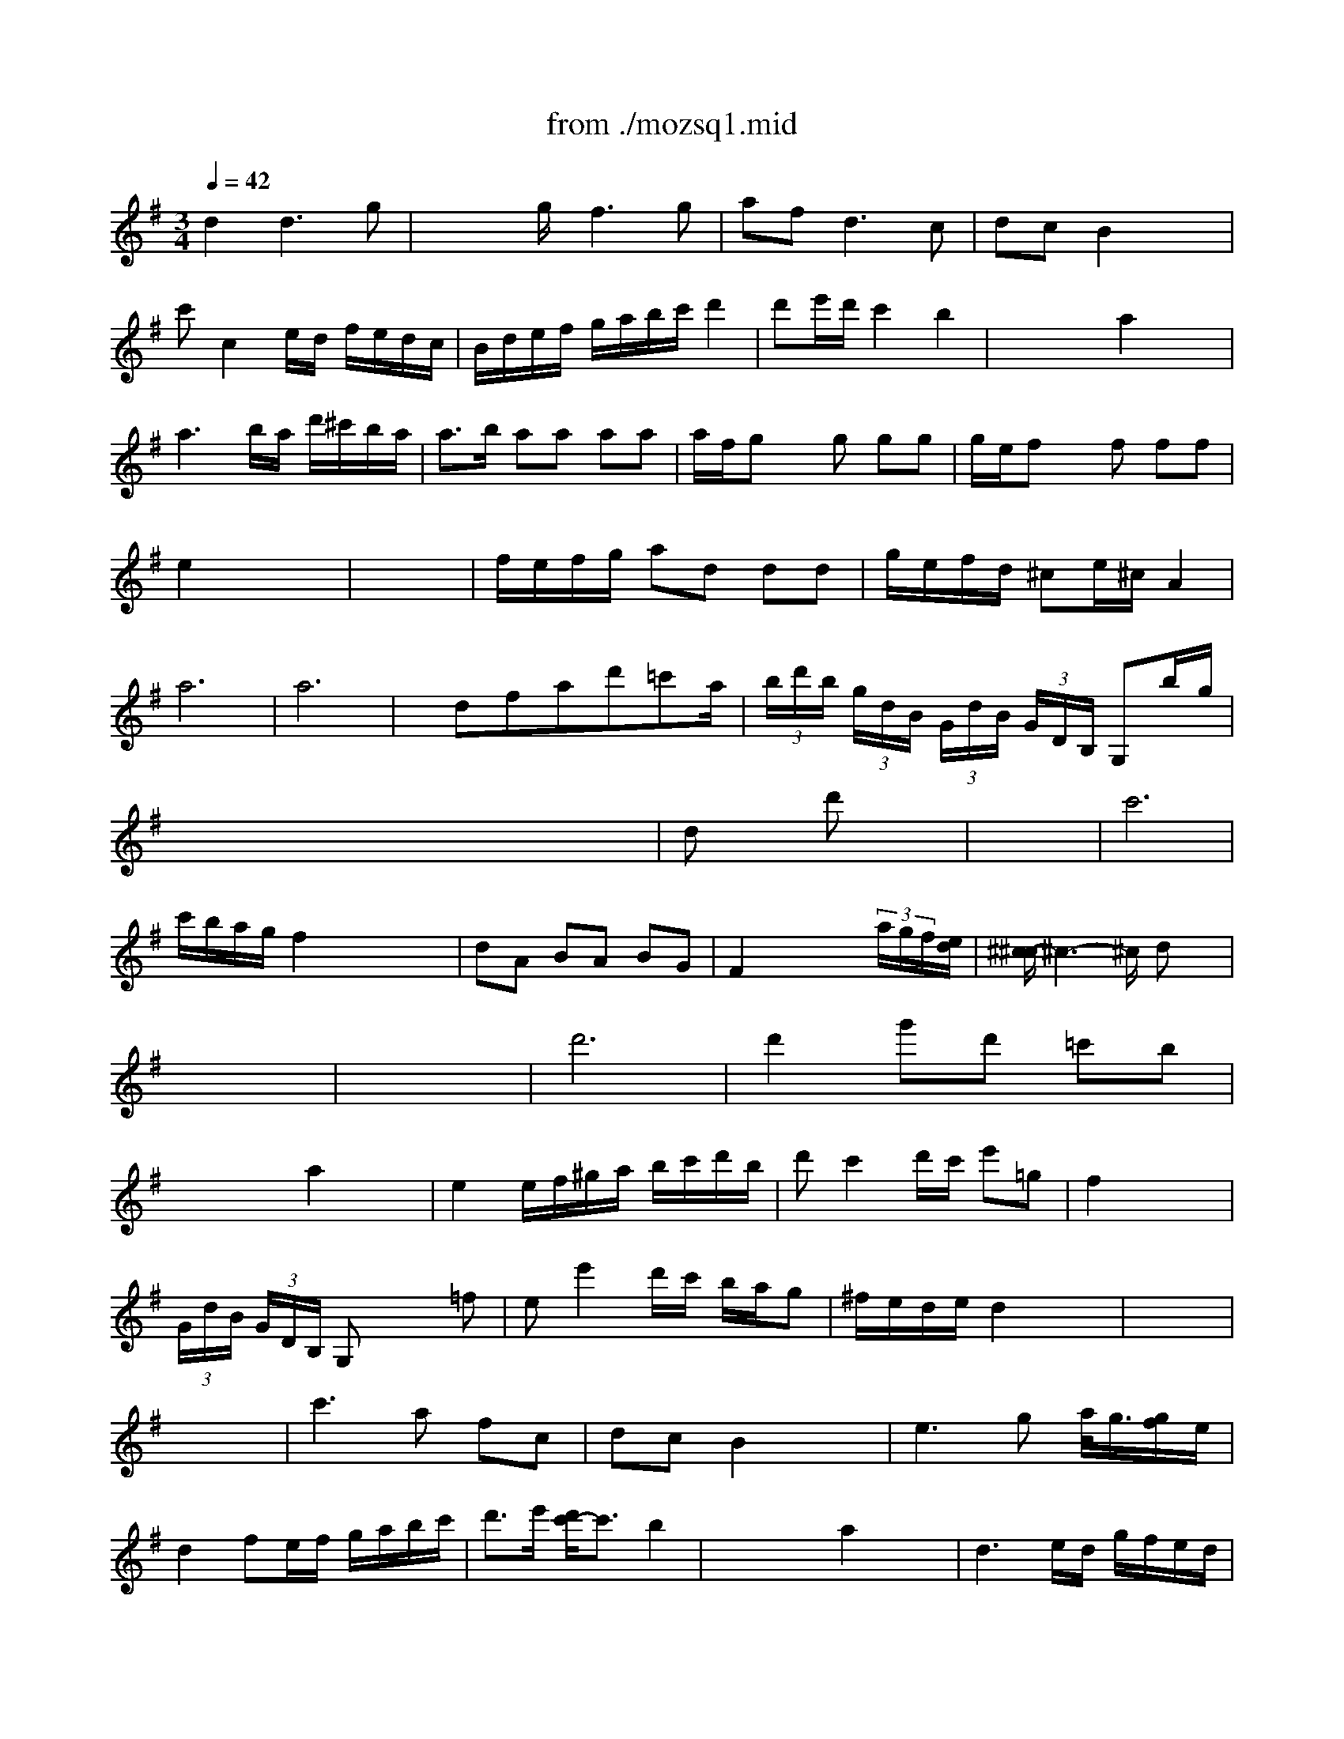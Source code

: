 X: 1
T: from ./mozsq1.mid
M: 3/4
L: 1/8
Q:1/4=42
K:G % 1 sharps
% Mozart Quartet #
V:1
% Violino I
%%MIDI program 40
% Mozart First Quartett Series 14 No. 1 K. Version No. 80 Composed around 15 March 1770  Transcribed by James Perdue using ConcertWare Midi and lots of time!
% Mozart Quartet #
d2 d3g| \
x/2x/2x/2g/2 f3g| \
af2<d2c| \
dc B2 x2|
c'c2e/2d/2 f/2e/2d/2c/2| \
B/2d/2e/2f/2 g/2a/2b/2c'/2 d'2| \
d'e'/2d'/2 c'2 b2| \
x/2x/2x/2x/2 a2 x2|
a3b/2a/2 d'/2^c'/2b/2a/2| \
a3/2b/2 aa aa| \
a/2f/2g xg gg| \
g/2e/2f xf ff|
e2 x4| \
x6| \
f/2e/2f/2g/2 ad dd| \
g/2e/2f/2d/2 ^ce/2^c/2 A2|
a6| \
a6| \
x/2dfad'=c'a/2| \
 (3b/2d'/2b/2 (3g/2d/2B/2  (3G/2d/2B/2 (3G/2D/2B,/2 G,b/2g/2|
x/2x/2x/2x/2 x/2x/2x/2x/2 x/2x/2x/2x/2| \
dx/2x/2 d'x3| \
x6| \
c'6|
c'/2b/2a/2g/2 f2 x/2x/2x/2x/2| \
dA BA BG| \
F2 x2 x/2 (3a/2g/2f/2[e/2d/2]| \
[^c/2-^c/2]^c3-^c/2 dx|
x6| \
x6| \
d'6| \
d'2 g'd' =c'b|
x/2x/2x/2x/2 a2 x2| \
e2 e/2f/2^g/2a/2 b/2c'/2d'/2b/2| \
d'c'2d'/2c'/2 e'=g| \
f2 x4|
 (3G/2d/2B/2 (3G/2D/2B,/2 G,x2=f| \
ee'2d'/2c'/2 b/2a/2g| \
^f/2e/2d/2e/2 d2 x2| \
x6|
x6| \
c'3a fc| \
dc B2 x2| \
e3g a/2<g/2[g/2f/2]e/2|
d2 fe/2f/2 g/2a/2b/2c'/2| \
d'3/2e'/2 [d'/2c'/2-]c'3/2 b2| \
x/2x/2x/2x/2 a2 x2| \
d3e/2d/2 g/2f/2e/2d/2|
d/2e/2d xd' d'd'| \
d'/2b/2c' xc' c'c'| \
c'/2a/2b xb bb| \
a2 x4|
x6| \
b/2a/2b/2c'/2 d'g gg| \
c'/2a/2b/2g/2 g/2f/2a/2f/2 d2| \
d'6-|
d'6| \
x/2GBdgd'=f/2| \
 (3e/2g/2e/2 (3c/2e/2c/2  (3G/2c/2G/2 (3E/2G/2E/2 C/2g/2e/2c/2| \
 (3B/2d/2c/2[c/2B/2][e/2d/2] [g/2=f/2][b/2a/2][d'/2c'/2]x/2 x/2x/2x/2x/2|
g/2>a/2[c'/2b/2][e'/2d'/2] [g'/2-^f'/2]g'/2x3| \
x6| \
=f'6| \
=f'/2e'/2d'/2c'/2 b2 x/2x/2x/2x/2|
gd ed ec| \
B2 x2 x/2 (3d'/2c'/2b/2[a/2g/2]| \
[^f/2-f/2]f3-f/2 gx| \
M: 4/4
L: 1/8
g2 a/2[g/2f/2]g/2a/2 gg fa|
gb ac' bx3| \
g4 d4| \
cB AG d2 D2| \
G2 a/2[g/2f/2]g/2a/2 gg fa|
gb ac' bx3| \
g4 d4| \
cB AG d2 D2| \
G2 x2 g3b/2g/2|
f2 x2 a3c'/2a/2| \
g2 x2 g3b/2g/2| \
f2 x2 a3c'/2a/2| \
gG, A,B, CD EF|
GF ED CB, A,G,| \
D2 f2 f2 x2| \
d4 f2 a2| \
d'6 e'2|
f'2 f'4 g'e'| \
f'2 f4 ge| \
d4 f2 a2| \
d'/2a/2b/2a/2 d'/2a/2b/2a/2 d'x3|
g'2 f'4 e'2| \
d'/2a/2b/2a/2 d'/2a/2b/2a/2 d'x3| \
g'2 f'4 e'2| \
d'2 x6|
x/2G/2A/2B/2 c/2d/2e/2f/2 g/2d/2e/2f/2 g/2a/2b/2c'/2| \
d'4 ^c'2 b2| \
a3b d2 ^c2| \
D/2d/2^c/2d/2 =c/2d/2B/2d/2 A/2d/2B/2d/2 c/2d/2A/2d/2|
B2 x2 x/2B/2c/2d/2 e/2f/2g/2a/2| \
b4 a2 g2| \
f3g f2 e2| \
d2 a/2g/2f/2e/2 fa x^c|
d2 a/2g/2f/2e/2 fa x^c| \
d2 f2 f2 x2| \
g2 a/2[g/2f/2]g/2a/2 gg fa| \
gb a=c' bx3|
g4 d4| \
cB AG d2 D2| \
G2 a/2[g/2f/2]g/2a/2 gg fa| \
gb ac' bx3|
g4 d4| \
cB AG d2 D2| \
G2 x2 g3b/2g/2| \
f2 x2 a3c'/2a/2|
g2 x2 g3b/2g/2| \
f2 x2 a3c'/2a/2| \
gG, A,B, CD EF| \
GF ED CB, A,G,|
D2 f2 f2 x2| \
d4 f2 a2| \
d'6 e'2| \
f'2 f'4 g'e'|
f'2 f4 ge| \
d4 f2 a2| \
d'/2a/2b/2a/2 d'/2a/2b/2a/2 d'x3| \
g'2 f'4 e'2|
d'/2a/2b/2a/2 d'/2a/2b/2a/2 d'x3| \
g'2 f'4 e'2| \
d'2 x6| \
x/2G/2A/2B/2 c/2d/2e/2f/2 g/2d/2e/2f/2 g/2a/2b/2c'/2|
d'4 ^c'2 b2| \
a3b d2 ^c2| \
D/2d/2^c/2d/2 =c/2d/2B/2d/2 A/2d/2B/2d/2 c/2d/2A/2d/2| \
B2 x2 x/2B/2c/2d/2 e/2f/2g/2a/2|
b4 a2 g2| \
f3g f2 e2| \
d2 a/2g/2f/2e/2 fa x^c| \
d2 a/2g/2f/2e/2 fa x^c|
d2 f2 f2 x2| \
d8| \
e8| \
f8|
g8| \
f8| \
e8| \
fg fe d=c BA|
Bc de fg ab| \
c'4 c'a d'^c'| \
d'=c' ba gf ed| \
e3d cd cB|
A2 xc cB xg| \
f2 xc cB xg| \
f2 f2 f2 x2| \
g2 a/2[g/2f/2]g/2a/2 gg fa|
gb ac' bx3| \
g4 d4| \
ed AG d2 D2| \
G2 g/2f/2g/2a/2 gg fa|
gb ac' bx3| \
g4 d4| \
c/2[B/2-B/2]B AG d2 D2| \
G2 x2 g3b/2g/2|
f2 x2 a3c'/2a/2| \
g2 x2 g3b/2g/2| \
f2 x2 a3c'/2a/2| \
gG, A,B, CD EF|
GF ED CB, A,G,| \
D2 f2 f2 x2| \
G4 B2 d2| \
g2 g4 a2|
b2 b4 c'a| \
b2 B4 cA| \
G4 B2 d2| \
g/2d/2e/2d/2 g/2d/2e/2d/2 gx3|
c'2 b4 a2| \
g/2d/2e/2d/2 g/2d/2e/2d/2 g2 x2| \
c'2 b4 a2| \
g2 x6|
x/2C/2D/2E/2 =F/2G/2A/2B/2 c/2e/2=f/2g/2 a/2b/2c'/2d'/2| \
e'4 d'2 c'2| \
b3c'/2d'/2 g2 ^f2| \
G/2g/2f/2g/2 =f/2g/2e/2g/2 d/2g/2e/2g/2 =f/2g/2d/2g/2|
e2 x2 x/2c/2d/2e/2 =f/2g/2a/2b/2| \
c'4 b2 a2| \
g3a/2b/2 g2 ^f2| \
g2 d'/2c'/2b/2a/2 bd' xf|
g2 d'/2c'/2b/2a/2 bd' xf| \
g2 g2 g2 x2| \
M: 3/4
L: 1/8
d6| \
c'6|
bx d'c' ba| \
g4 f2| \
g2 a2 b2| \
c'x c2 B2|
AB Gx Fx| \
G4 x2| \
d6| \
c'6|
bx d'c' ba| \
g4 f2| \
g2 a2 b2| \
c'x c2 B2|
AB Gx Fx| \
G4 x2| \
bc' a2 x2| \
ga f2 x2|
e2 g2 b2| \
d4 ^c2| \
d2 e2 f2| \
g2 a2 b2|
ax fd e^c| \
d6| \
d2 f2 g2| \
a2 =c'2 b2|
e'x ex ax| \
g4 f2| \
d6| \
c'6|
bx d'c' ba| \
g4 f2| \
g2 a2 b2| \
c'x c2 B2|
AB Gx Fx| \
G4 x2| \
bc' a2 x2| \
ga f2 x2|
e2 g2 b2| \
d4 ^c2| \
d2 e2 f2| \
g2 a2 b2|
a2 fd e^c| \
d6| \
d2 f2 g2| \
a2 =c'2 b2|
e'2 e2 a2| \
g4 f2| \
d6| \
c'6|
b2 d'c' ba| \
g4 f2| \
g2 a2 b2| \
c'2 c2 B2|
AB G2 F2| \
G4 x2| \
K:C % 0 sharps
G2 c2 e2| \
g4 dx|
E2 A2 c2| \
e4 Bx| \
C2 F2 A2| \
Gc2<c2e|
A2 fd cB| \
Bc3 x2| \
G2 c2 e2| \
g4 dx|
E2 A2 c2| \
e4 Bx| \
C2 F2 A2| \
Gc2<c2e|
A2 fd cB| \
Bc3 x2| \
x6| \
g3^f/2e/2 d2|
B2 B2 cA| \
B2  (3d/2c/2d/2[d/2c/2][d/2c/2] [d/2-c/2]d3/2| \
G,g ^fe dc| \
Be dc BA|
G2 A,2  (3g/2^f/2g/2[g/2^f/2]^f/2| \
g2 G2 x2| \
G2 A2 e2| \
g4 dx|
E2 A2 c2| \
e4 Bx| \
C2 =F2 A2| \
Gc2<c2e|
A2 fd cB| \
Bc3 x2| \
x6| \
g3^f/2e/2 d2|
B2 B2 cA| \
B2  (3d/2c/2d/2[d/2c/2][d/2c/2] [d/2-c/2]d3/2| \
G,g ^fe dc| \
Be dc BA|
G2 A,2  (3g/2^f/2g/2[g/2^f/2]^f/2| \
g2 G2 x2| \
G2 A2 e2| \
g4 dx|
E2 A2 c2| \
e4 Bx| \
C2 =F2 A2| \
Gc2<c2e|
A2 fd cB| \
Bc3 x2| \
d6| \
c'6|
b2 d'c' ba| \
g4 ^f2| \
g2 a2 b2| \
c'2 c2 B2|
AB G2 ^F2| \
G4 x2| \
bc' a2 x2| \
ga ^f2 x2|
e2 g2 b2| \
d4 ^c2| \
d2 e2 ^f2| \
g2 a2 b2|
a2 ^fd e^c| \
d6| \
d2 ^f2 g2| \
a2 =c'2 b2|
e'2 e2 a2| \
g4 ^f2| \
d6| \
c'6|
b2 d'c' ba| \
g4 ^f2| \
g2 a2 b2| \
c'2 c2 B2|
AB G2 ^F2| \
G6| \
x6| \
M: 2/4
L: 1/8
d2 d2|
M: 4/4
L: 1/8
K:G % 1 sharps
ed cB e2 e2| \
e4 c2 c2| \
dc BA A2 A2| \
BA GF d2 d2|
ed cB ed ef| \
gf ga ba bc'| \
d'2 x2  (3B/2A/2B/2[B/2A/2][B/2A/2] [B/2A/2][B/2A/2][B/2A/2][B/2A/2]| \
[A/2G/2-]G3/2 x2 d2 d2|
ed cB e2 e2| \
e4 c2 c2| \
dc BA A2 A2| \
BA GF d2 d2|
ed cB ed ef| \
gf ga ba bc'| \
d'2 x2  (3B/2A/2B/2[B/2A/2][B/2A/2] [B/2A/2][B/2A/2][B/2A/2][B/2A/2]| \
[A/2G/2-]G3/2 x2 g2 ab|
ba gf fe d^c| \
ed fe gf ag| \
ba gf fe gb| \
d2 ^c2 g2 ab|
ba gf f/2[e/2-e/2]e d^c| \
ed fe gf ag| \
ba gf fe d^c| \
d4 D2 DD|
=F2 E2 E2 EE| \
E2 A,2 =C2 CC| \
^D2 =D2 D2 DD| \
D2 G,2 ba g^f|
gf ed ed cB| \
cB AG AG FE| \
D2 c4  (3c/2B/2c/2[c/2B/2][c/2B/2]| \
[B/2A/2-]A3/2 x2 d2 d2|
ed cB e2 e2| \
e4 c2 c2| \
dc BA A2 A2| \
BA GF d2 d2|
ed cB ed ef| \
gf ga ba bc'| \
d'2 x2  (3B/2A/2B/2[B/2A/2][B/2A/2] [B/2A/2][B/2A/2][B/2A/2][B/2A/2]| \
[A/2G/2-]G3/2 x2 g2 ab|
ba gf fe d^c| \
ed fe gf ag| \
ba gf fe gb| \
d2 ^c2 g2 ab|
ba gf f/2[e/2-e/2]e d^c| \
ed fe gf ag| \
ba gf fe d^c| \
d4 D2 DD|
=F2 E2 E2 EE| \
E2 A,2 =C2 CC| \
^D2 =D2 D2 DD| \
D2 G,2 ba g^f|
gf ed ed cB| \
cB AG AG FE| \
D2 c4  (3c/2B/2c/2[c/2B/2][c/2B/2]| \
[B/2A/2-]A3/2 x2 d2 d2|
ed cB e2 e2| \
e4 c2 c2| \
dc BA A2 A2| \
BA GF d2 d2|
ed cB ed ef| \
gf ga ba bc'| \
d'2 x2  (3B/2A/2B/2[B/2A/2][B/2A/2] [B/2A/2][B/2A/2][B/2A/2][B/2A/2]| \
M: 2/4
L: 1/8
[A/2G/2-]G3/2 x2|
G2 GG| \
M: 4/4
L: 1/8
^A2 =A2 A2 AA| \
c2 ^A2 ^A2 ^A^A| \
d2 c2 c2 cc|
^d2 =d2 d2 dd| \
=f2 e2 e2 ee| \
g2 =f2 x4| \
x8|
x4 G2 GG| \
^A2 =A2 A2 AA| \
c2 ^A2 ^A2 ^A^A| \
d2 c2 c2 cc|
^d2 =d2 d2 dd| \
=f2 e2 e2 ee| \
g2 =f2 x4| \
x8|
x4 d2 dd| \
=f2 B2 B2 BB| \
d2 c2 c2 cc| \
^d2 =A2 A2 AA|
c2 ^A2 G4| \
G4 ^F4| \
x4 ^A4| \
B4 =A4|
x4 g2 gg| \
g2 f2 ^d2 ^d^d| \
^d2 =d2 c2 cc| \
c^A =AG c^A =AG|
F2 A4 d2| \
 (3c/2^A/2c/2[c/2^A/2][c/2^A/2] [c/2^A/2][c/2^A/2][c/2^A/2][c/2^A/2] [c/2^A/2][c/2^A/2][c/2^A/2][c/2^A/2] [c/2^A/2][c/2^A/2][c/2^A/2][c/2^A/2]| \
[c/2=A/2-]A3-A/2 d2 d2| \
ed cB e2 e2|
e4 c2 c2| \
dc BA A2 A2| \
BA GF d2 d2| \
ed cB ed ef|
gf ga ba bc'| \
d'2 x2  (3B/2A/2B/2[B/2A/2][B/2A/2] [B/2A/2][B/2A/2][B/2A/2][B/2A/2]| \
[A/2G/2-]G3/2 x2 g2 ab| \
ba gf fe d^c|
ed fe gf ag| \
ba gf fe gb| \
d2 ^c2 g2 ab| \
ba gf f/2[e/2-e/2]e d^c|
ed fe gf ag| \
ba gf fe d^c| \
d4 D2 DD| \
=F2 E2 E2 EE|
E2 A,2 =C2 CC| \
^D2 =D2 D2 DD| \
D2 G,2 ba g^f| \
gf ed ed cB|
cB AG AG FE| \
D2 c4  (3c/2B/2c/2[c/2B/2][c/2B/2]| \
[B/2A/2-]A3/2 x2 d2 d2| \
ed cB e2 e2|
e4 c2 c2| \
dc BA A2 A2| \
BA GF d2 d2| \
ed cB ed ef|
gf ga ba bc'| \
d'2 x2  (3B/2A/2B/2[B/2A/2][B/2A/2] [B/2A/2][B/2A/2][B/2A/2][B/2A/2]| \
M: 2/4
L: 1/8
[A/2G/2-]G3/2 x2| \
x4|
d2 d2| \
M: 4/4
L: 1/8
ed cB e2 e2| \
e4 c2 c2| \
dc BA A2 A2|
BA GF d2 d2| \
ed cB ed ef| \
gf ga ba bc'| \
d'2 x6|
x8| \
x4 ed ef| \
gf ga ba bc'| \
d'2 x6|
B/2A/2B/2A/2 B/2A/2B/2A/2 B/2A/2B/2A/2 B/2A/2B/2A/2| \
G2 
V:2
% Violino II
%%MIDI program 40
x8| \
x4 
% Mozart Quartet #
